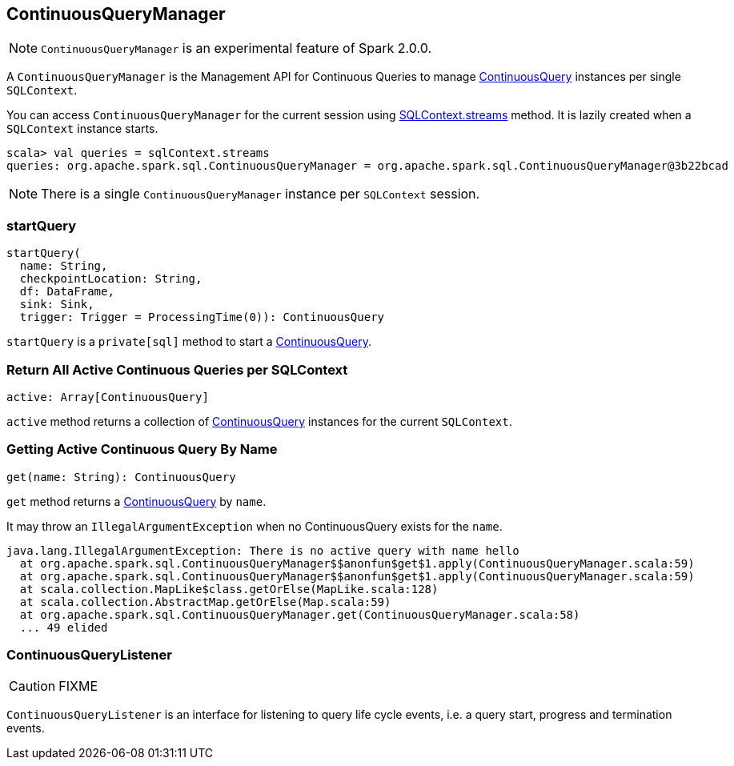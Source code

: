 == ContinuousQueryManager

NOTE: `ContinuousQueryManager` is an experimental feature of Spark 2.0.0.

A `ContinuousQueryManager` is the Management API for Continuous Queries to manage link:spark-sql-continuousquery.adoc[ContinuousQuery] instances per single `SQLContext`.

You can access `ContinuousQueryManager` for the current session using link:spark-sql-sqlcontext.adoc#accessing-ContinuousQueryManager[SQLContext.streams] method. It is lazily created when a `SQLContext` instance starts.

[source, scala]
----
scala> val queries = sqlContext.streams
queries: org.apache.spark.sql.ContinuousQueryManager = org.apache.spark.sql.ContinuousQueryManager@3b22bcad
----

NOTE: There is a single `ContinuousQueryManager` instance per `SQLContext` session.

=== [[startQuery]] startQuery

[source, scala]
----
startQuery(
  name: String,
  checkpointLocation: String,
  df: DataFrame,
  sink: Sink,
  trigger: Trigger = ProcessingTime(0)): ContinuousQuery
----

`startQuery` is a `private[sql]` method to start a link:spark-sql-continuousquery.adoc[ContinuousQuery].

=== [[ContinuousQueryManager-active]] Return All Active Continuous Queries per SQLContext

[source, scala]
----
active: Array[ContinuousQuery]
----

`active` method returns a collection of link:spark-sql-continuousquery.adoc[ContinuousQuery] instances for the current `SQLContext`.

=== [[ContinuousQueryManager-get]] Getting Active Continuous Query By Name

[source, scala]
----
get(name: String): ContinuousQuery
----

`get` method returns a link:spark-sql-continuousquery.adoc[ContinuousQuery] by `name`.

It may throw an `IllegalArgumentException` when no ContinuousQuery exists for the `name`.

```
java.lang.IllegalArgumentException: There is no active query with name hello
  at org.apache.spark.sql.ContinuousQueryManager$$anonfun$get$1.apply(ContinuousQueryManager.scala:59)
  at org.apache.spark.sql.ContinuousQueryManager$$anonfun$get$1.apply(ContinuousQueryManager.scala:59)
  at scala.collection.MapLike$class.getOrElse(MapLike.scala:128)
  at scala.collection.AbstractMap.getOrElse(Map.scala:59)
  at org.apache.spark.sql.ContinuousQueryManager.get(ContinuousQueryManager.scala:58)
  ... 49 elided
```

=== [[ContinuousQueryListener]] ContinuousQueryListener

CAUTION: FIXME

`ContinuousQueryListener` is an interface for listening to query life cycle events, i.e. a query start, progress and termination events.

